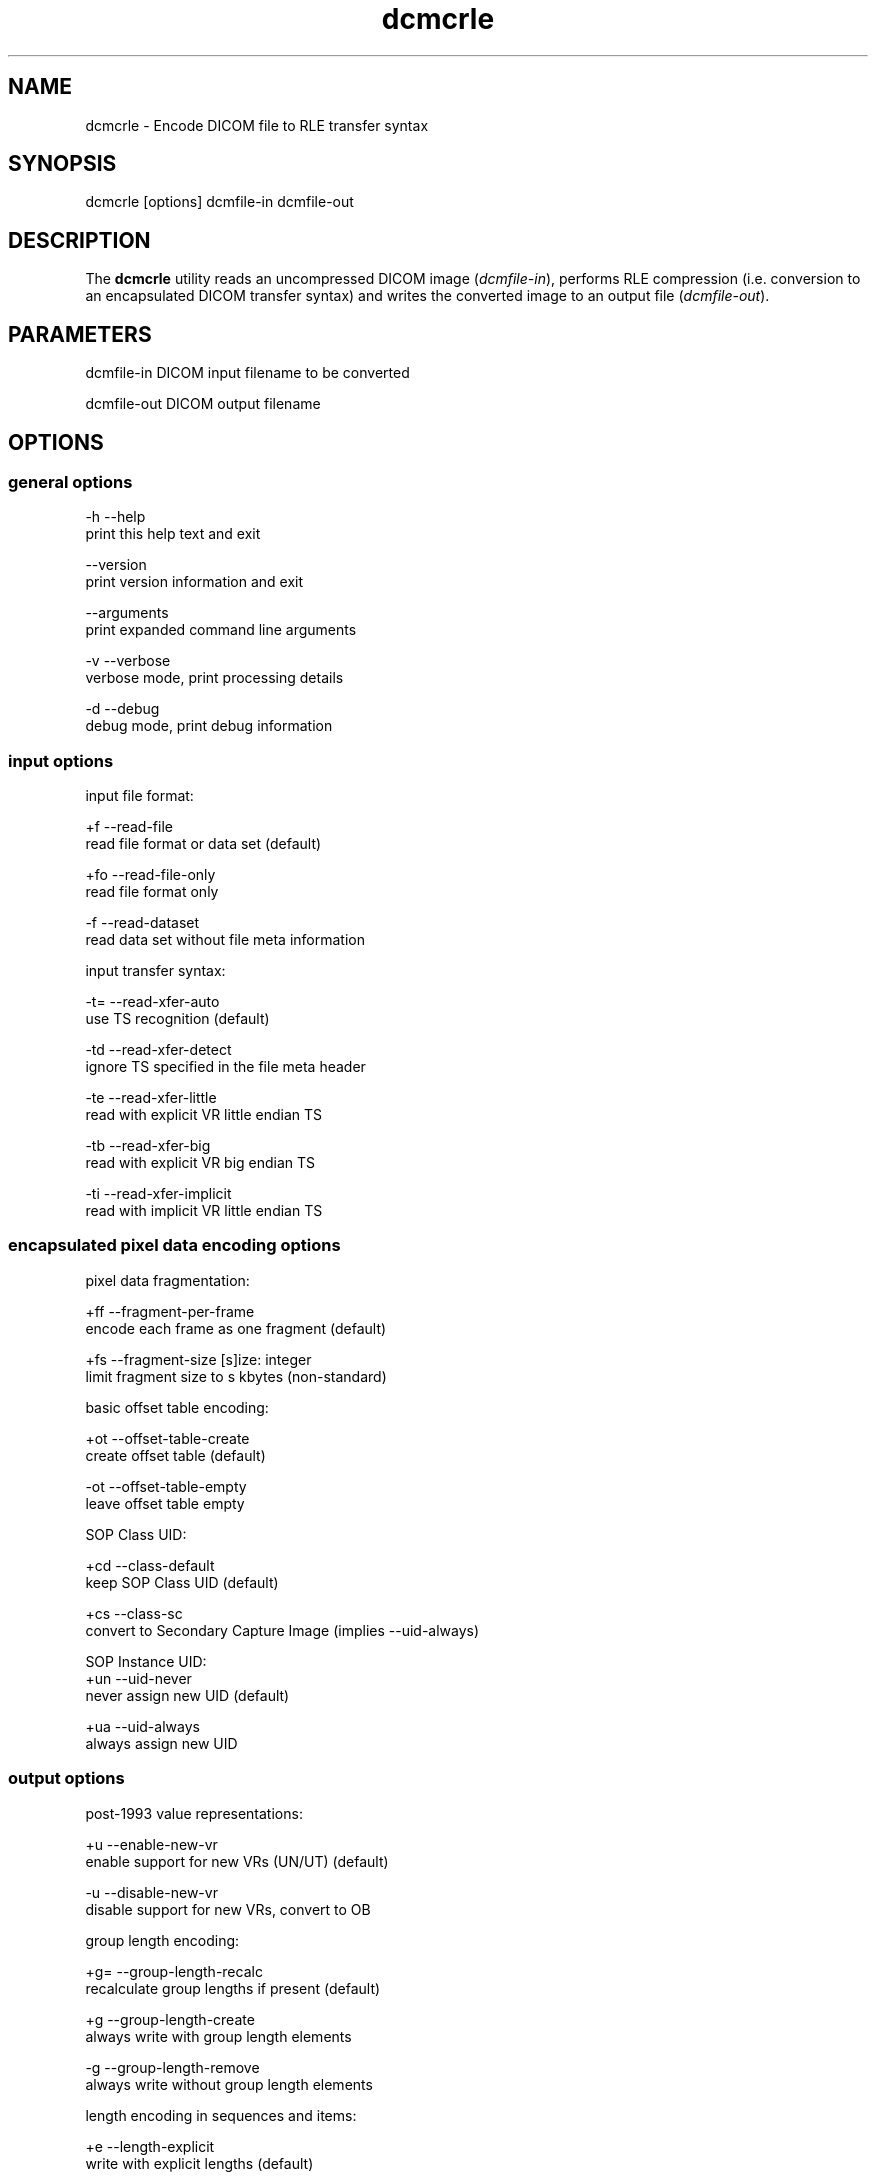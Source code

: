 .TH "dcmcrle" 1 "7 May 2009" "Version 3.5.4" "OFFIS DCMTK" \" -*- nroff -*-
.nh
.SH NAME
dcmcrle \- Encode DICOM file to RLE transfer syntax
.SH "SYNOPSIS"
.PP
.PP
.nf

dcmcrle [options] dcmfile-in dcmfile-out
.fi
.PP
.SH "DESCRIPTION"
.PP
The \fBdcmcrle\fP utility reads an uncompressed DICOM image (\fIdcmfile-in\fP), performs RLE compression (i.e. conversion to an encapsulated DICOM transfer syntax) and writes the converted image to an output file (\fIdcmfile-out\fP).
.SH "PARAMETERS"
.PP
.PP
.nf

dcmfile-in   DICOM input filename to be converted

dcmfile-out  DICOM output filename
.fi
.PP
.SH "OPTIONS"
.PP
.SS "general options"
.PP
.nf

  -h   --help
         print this help text and exit

       --version
         print version information and exit

       --arguments
         print expanded command line arguments

  -v   --verbose
         verbose mode, print processing details

  -d   --debug
         debug mode, print debug information
.fi
.PP
.SS "input options"
.PP
.nf

input file format:

  +f   --read-file
         read file format or data set (default)

  +fo  --read-file-only
         read file format only

  -f   --read-dataset
         read data set without file meta information

input transfer syntax:

  -t=  --read-xfer-auto
         use TS recognition (default)

  -td  --read-xfer-detect
         ignore TS specified in the file meta header

  -te  --read-xfer-little
         read with explicit VR little endian TS

  -tb  --read-xfer-big
         read with explicit VR big endian TS

  -ti  --read-xfer-implicit
         read with implicit VR little endian TS
.fi
.PP
.SS "encapsulated pixel data encoding options"
.PP
.nf

pixel data fragmentation:

  +ff  --fragment-per-frame
         encode each frame as one fragment (default)

  +fs  --fragment-size  [s]ize: integer
         limit fragment size to s kbytes (non-standard)

basic offset table encoding:

  +ot  --offset-table-create
         create offset table (default)

  -ot  --offset-table-empty
         leave offset table empty

SOP Class UID:

  +cd  --class-default
         keep SOP Class UID (default)

  +cs  --class-sc
         convert to Secondary Capture Image (implies --uid-always)

SOP Instance UID:
  +un  --uid-never
         never assign new UID (default)

  +ua  --uid-always
         always assign new UID
.fi
.PP
.SS "output options"
.PP
.nf

post-1993 value representations:

  +u   --enable-new-vr
         enable support for new VRs (UN/UT) (default)

  -u   --disable-new-vr
         disable support for new VRs, convert to OB

group length encoding:

  +g=  --group-length-recalc
         recalculate group lengths if present (default)

  +g   --group-length-create
         always write with group length elements

  -g   --group-length-remove
         always write without group length elements

length encoding in sequences and items:

  +e   --length-explicit
         write with explicit lengths (default)

  -e   --length-undefined
         write with undefined lengths

data set trailing padding:

  -p=  --padding-retain
         do not change padding (default)

  -p   --padding-off
         no padding

  +p   --padding-create  [f]ile-pad [i]tem-pad: integer
         align file on multiple of f bytes
         and items on multiple of i bytes
.fi
.PP
.SH "TRANSFER SYNTAXES"
.PP
\fBdcmcrle\fP supports the following transfer syntaxes for input (\fIdcmfile-in\fP):
.PP
.PP
.nf

LittleEndianImplicitTransferSyntax             1.2.840.10008.1.2
LittleEndianExplicitTransferSyntax             1.2.840.10008.1.2.1
DeflatedExplicitVRLittleEndianTransferSyntax   1.2.840.10008.1.2.1.99 (*)
BigEndianExplicitTransferSyntax                1.2.840.10008.1.2.2
.fi
.PP
.PP
(*) if compiled with zlib support enabled
.PP
\fBdcmcrle\fP supports the following transfer syntaxes for output (\fIdcmfile-out\fP):
.PP
.PP
.nf

RLELosslessTransferSyntax                      1.2.840.10008.1.2.5
.fi
.PP
.SH "COMMAND LINE"
.PP
All command line tools use the following notation for parameters: square brackets enclose optional values (0-1), three trailing dots indicate that multiple values are allowed (1-n), a combination of both means 0 to n values.
.PP
Command line options are distinguished from parameters by a leading '+' or '-' sign, respectively. Usually, order and position of command line options are arbitrary (i.e. they can appear anywhere). However, if options are mutually exclusive the rightmost appearance is used. This behaviour conforms to the standard evaluation rules of common Unix shells.
.PP
In addition, one or more command files can be specified using an '@' sign as a prefix to the filename (e.g. \fI@command.txt\fP). Such a command argument is replaced by the content of the corresponding text file (multiple whitespaces are treated as a single separator unless they appear between two quotation marks) prior to any further evaluation. Please note that a command file cannot contain another command file. This simple but effective approach allows to summarize common combinations of options/parameters and avoids longish and confusing command lines (an example is provided in file \fI<datadir>/dumppat.txt\fP).
.SH "ENVIRONMENT"
.PP
The \fBdcmcrle\fP utility will attempt to load DICOM data dictionaries specified in the \fIDCMDICTPATH\fP environment variable. By default, i.e. if the \fIDCMDICTPATH\fP environment variable is not set, the file \fI<datadir>/dicom.dic\fP will be loaded unless the dictionary is built into the application (default for Windows).
.PP
The default behaviour should be preferred and the \fIDCMDICTPATH\fP environment variable only used when alternative data dictionaries are required. The \fIDCMDICTPATH\fP environment variable has the same format as the Unix shell \fIPATH\fP variable in that a colon (':') separates entries. On Windows systems, a semicolon (';') is used as a separator. The data dictionary code will attempt to load each file specified in the \fIDCMDICTPATH\fP environment variable. It is an error if no data dictionary can be loaded.
.SH "SEE ALSO"
.PP
\fBdcmdrle\fP(1)
.SH "COPYRIGHT"
.PP
Copyright (C) 2002-2009 by OFFIS e.V., Escherweg 2, 26121 Oldenburg, Germany. 
